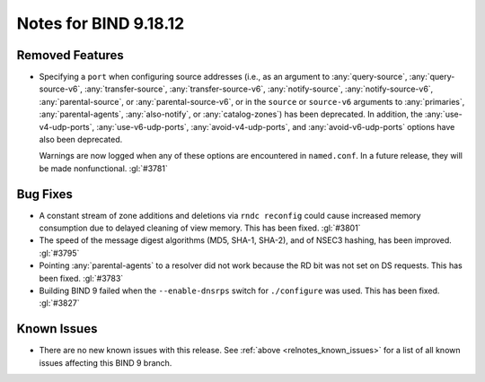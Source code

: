 .. Copyright (C) Internet Systems Consortium, Inc. ("ISC")
..
.. SPDX-License-Identifier: MPL-2.0
..
.. This Source Code Form is subject to the terms of the Mozilla Public
.. License, v. 2.0.  If a copy of the MPL was not distributed with this
.. file, you can obtain one at https://mozilla.org/MPL/2.0/.
..
.. See the COPYRIGHT file distributed with this work for additional
.. information regarding copyright ownership.

Notes for BIND 9.18.12
----------------------

Removed Features
~~~~~~~~~~~~~~~~

- Specifying a ``port`` when configuring source addresses (i.e., as an
  argument to :any:`query-source`, :any:`query-source-v6`,
  :any:`transfer-source`, :any:`transfer-source-v6`,
  :any:`notify-source`, :any:`notify-source-v6`, :any:`parental-source`,
  or :any:`parental-source-v6`, or in the ``source`` or ``source-v6``
  arguments to :any:`primaries`, :any:`parental-agents`,
  :any:`also-notify`, or :any:`catalog-zones`) has been deprecated. In
  addition, the :any:`use-v4-udp-ports`, :any:`use-v6-udp-ports`,
  :any:`avoid-v4-udp-ports`, and :any:`avoid-v6-udp-ports` options have
  also been deprecated.

  Warnings are now logged when any of these options are encountered in
  ``named.conf``. In a future release, they will be made nonfunctional.
  :gl:`#3781`

Bug Fixes
~~~~~~~~~

- A constant stream of zone additions and deletions via ``rndc
  reconfig`` could cause increased memory consumption due to delayed
  cleaning of view memory. This has been fixed. :gl:`#3801`

- The speed of the message digest algorithms (MD5, SHA-1, SHA-2), and of
  NSEC3 hashing, has been improved. :gl:`#3795`

- Pointing :any:`parental-agents` to a resolver did not work because the
  RD bit was not set on DS requests. This has been fixed. :gl:`#3783`

- Building BIND 9 failed when the ``--enable-dnsrps`` switch for
  ``./configure`` was used. This has been fixed. :gl:`#3827`

Known Issues
~~~~~~~~~~~~

- There are no new known issues with this release. See :ref:`above
  <relnotes_known_issues>` for a list of all known issues affecting this
  BIND 9 branch.
